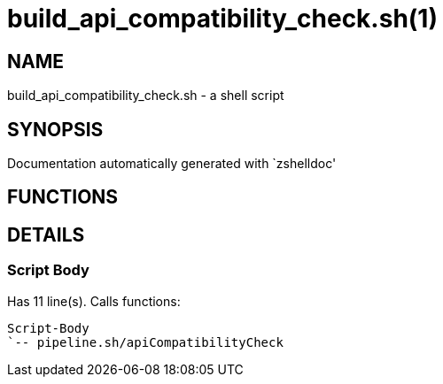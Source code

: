 build_api_compatibility_check.sh(1)
===================================
:compat-mode!:

NAME
----
build_api_compatibility_check.sh - a shell script

SYNOPSIS
--------
Documentation automatically generated with `zshelldoc'

FUNCTIONS
---------


DETAILS
-------

Script Body
~~~~~~~~~~~

Has 11 line(s). Calls functions:

 Script-Body
 `-- pipeline.sh/apiCompatibilityCheck

